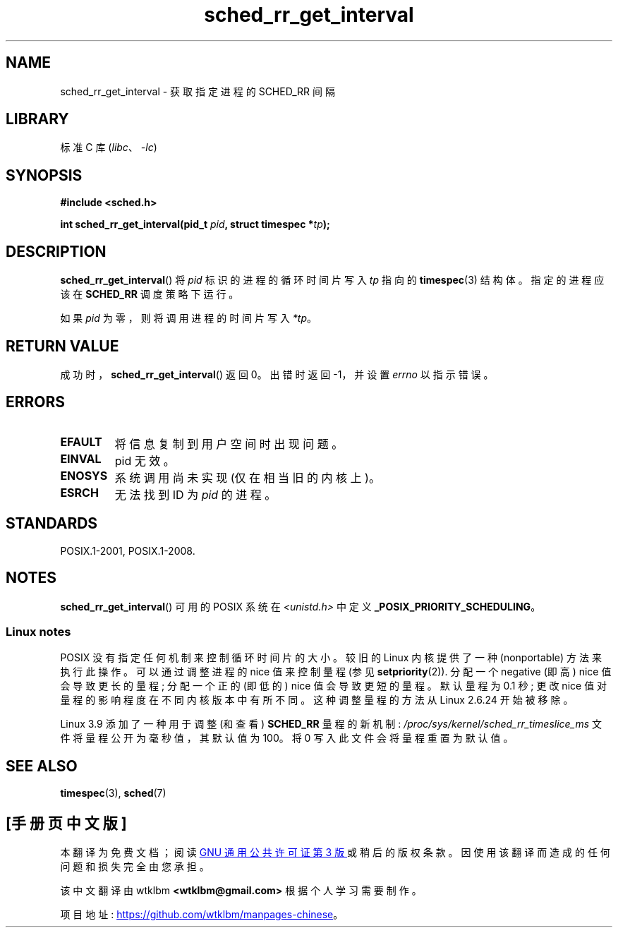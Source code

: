 .\" -*- coding: UTF-8 -*-
.\" Copyright (C) Tom Bjorkholm & Markus Kuhn, 1996
.\"
.\" SPDX-License-Identifier: GPL-2.0-or-later
.\"
.\" 1996-04-01 Tom Bjorkholm <tomb@mydata.se>
.\"            First version written
.\" 1996-04-10 Markus Kuhn <mskuhn@cip.informatik.uni-erlangen.de>
.\"            revision
.\"
.\"*******************************************************************
.\"
.\" This file was generated with po4a. Translate the source file.
.\"
.\"*******************************************************************
.TH sched_rr_get_interval 2 2022\-10\-30 "Linux man\-pages 6.03" 
.SH NAME
sched_rr_get_interval \- 获取指定进程的 SCHED_RR 间隔
.SH LIBRARY
标准 C 库 (\fIlibc\fP、\fI\-lc\fP)
.SH SYNOPSIS
.nf
\fB#include <sched.h>\fP
.PP
\fBint sched_rr_get_interval(pid_t \fP\fIpid\fP\fB, struct timespec *\fP\fItp\fP\fB);\fP
.fi
.SH DESCRIPTION
\fBsched_rr_get_interval\fP() 将 \fIpid\fP 标识的进程的循环时间片写入 \fItp\fP 指向的 \fBtimespec\fP(3)
结构体。 指定的进程应该在 \fBSCHED_RR\fP 调度策略下运行。
.PP
.\" FIXME . On Linux, sched_rr_get_interval()
.\" returns the timeslice for SCHED_OTHER processes -- this timeslice
.\" is influenced by the nice value.
.\" For SCHED_FIFO processes, this always returns 0.
.\"
.\" The round-robin time quantum value is not alterable under Linux
.\" 1.3.81.
.\"
如果 \fIpid\fP 为零，则将调用进程的时间片写入 \fI*tp\fP。
.SH "RETURN VALUE"
成功时，\fBsched_rr_get_interval\fP() 返回 0。 出错时返回 \-1，并设置 \fIerrno\fP 以指示错误。
.SH ERRORS
.TP 
\fBEFAULT\fP
将信息复制到用户空间时出现问题。
.TP 
\fBEINVAL\fP
pid 无效。
.TP 
\fBENOSYS\fP
系统调用尚未实现 (仅在相当旧的内核上)。
.TP 
\fBESRCH\fP
无法找到 ID 为 \fIpid\fP 的进程。
.SH STANDARDS
POSIX.1\-2001, POSIX.1\-2008.
.SH NOTES
\fBsched_rr_get_interval\fP() 可用的 POSIX 系统在 \fI<unistd.h>\fP 中定义
\fB_POSIX_PRIORITY_SCHEDULING\fP。
.SS "Linux notes"
.\" commit a4ec24b48ddef1e93f7578be53270f0b95ad666c
POSIX 没有指定任何机制来控制循环时间片的大小。 较旧的 Linux 内核提供了一种 (nonportable) 方法来执行此操作。
可以通过调整进程的 nice 值来控制量程 (参见 \fBsetpriority\fP(2)).  分配一个 negative (即高) nice
值会导致更长的量程; 分配一个正的 (即低的) nice 值会导致更短的量程。 默认量程为 0.1 秒; 更改 nice
值对量程的影响程度在不同内核版本中有所不同。 这种调整量程的方法从 Linux 2.6.24 开始被移除。
.PP
.\" commit ce0dbbbb30aee6a835511d5be446462388ba9eee
.\" .SH BUGS
.\" As of Linux 1.3.81
.\" .BR sched_rr_get_interval ()
.\" returns with error
.\" ENOSYS, because SCHED_RR has not yet been fully implemented and tested
.\" properly.
Linux 3.9 添加了一种用于调整 (和查看) \fBSCHED_RR\fP 量程的新机制:
\fI/proc/sys/kernel/sched_rr_timeslice_ms\fP 文件将量程公开为毫秒值，其默认值为 100。 将 0
写入此文件会将量程重置为默认值。
.SH "SEE ALSO"
\fBtimespec\fP(3), \fBsched\fP(7)
.PP
.SH [手册页中文版]
.PP
本翻译为免费文档；阅读
.UR https://www.gnu.org/licenses/gpl-3.0.html
GNU 通用公共许可证第 3 版
.UE
或稍后的版权条款。因使用该翻译而造成的任何问题和损失完全由您承担。
.PP
该中文翻译由 wtklbm
.B <wtklbm@gmail.com>
根据个人学习需要制作。
.PP
项目地址:
.UR \fBhttps://github.com/wtklbm/manpages-chinese\fR
.ME 。
